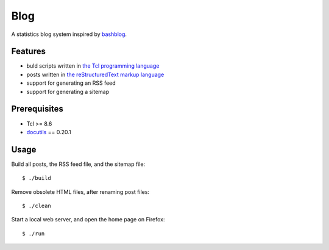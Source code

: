 Blog
====

A statistics blog system inspired by `bashblog`_.

Features
--------

- buld scripts written in `the Tcl programming language`_
- posts written in `the reStructuredText markup language`_
- support for generating an RSS feed
- support for generating a sitemap

Prerequisites
-------------

- Tcl >= 8.6
- `docutils`_ == 0.20.1

Usage
-----

Build all posts, the RSS feed file, and the sitemap file: ::

    $ ./build

Remove obsolete HTML files, after renaming post files: ::

    $ ./clean

Start a local web server, and open the home page on Firefox: ::

    $ ./run

.. _bashblog: https://github.com/cfenollosa/bashblog
.. _the Tcl programming language: https://www.tcl.tk/
.. _the reStructuredText markup language: https://docutils.sourceforge.io/docs/ref/rst/restructuredtext.html
.. _docutils: https://docutils.sourceforge.io/
